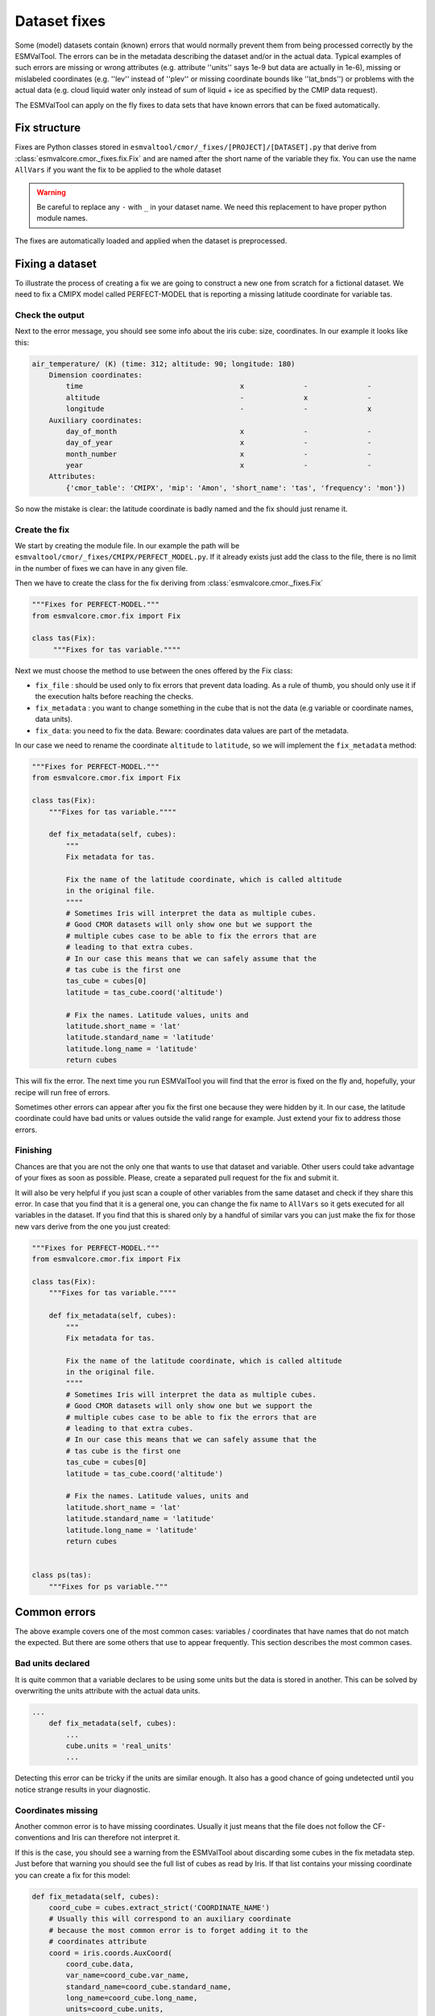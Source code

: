 .. _fixing_data:

*************
Dataset fixes
*************

Some (model) datasets contain (known) errors that would normally prevent them
from being processed correctly by the ESMValTool. The errors can be in
the metadata describing the dataset and/or in the actual data.
Typical examples of such errors are missing or wrong attributes (e.g.
attribute ''units'' says 1e-9 but data are actually in 1e-6), missing or
mislabeled coordinates (e.g. ''lev'' instead of ''plev'' or missing
coordinate bounds like ''lat_bnds'') or problems with the actual data
(e.g. cloud liquid water only instead of sum of liquid + ice as specified by the CMIP data request).

The ESMValTool can apply on the fly fixes to data sets that have
known errors that can be fixed automatically.

Fix structure
=============

Fixes are Python classes stored in ``esmvaltool/cmor/_fixes/[PROJECT]/[DATASET].py``
that derive from :class:`esmvalcore.cmor._fixes.fix.Fix` and
are named after the short name of the variable they fix. You can use the name
``AllVars`` if you want the fix to be applied to the whole dataset

.. warning::
    Be careful to replace any ``-`` with ``_`` in your dataset name.
    We need this replacement to have proper python module names.

The fixes are automatically loaded and applied when the dataset is preprocessed.

Fixing a dataset
================

To illustrate the process of creating a fix we are going to construct a new
one from scratch for a fictional dataset. We need to fix a CMIPX model
called PERFECT-MODEL that is reporting a missing latitude coordinate for
variable tas.

Check the output
----------------

Next to the error message, you should see some info about the iris cube: size,
coordinates. In our example it looks like this:

.. code-block::

    air_temperature/ (K) (time: 312; altitude: 90; longitude: 180)
        Dimension coordinates:
            time                                     x              -              -
            altitude                                 -              x              -
            longitude                                -              -              x
        Auxiliary coordinates:
            day_of_month                             x              -              -
            day_of_year                              x              -              -
            month_number                             x              -              -
            year                                     x              -              -
        Attributes:
            {'cmor_table': 'CMIPX', 'mip': 'Amon', 'short_name': 'tas', 'frequency': 'mon'})


So now the mistake is clear: the latitude coordinate is badly named and the
fix should just rename it.

Create the fix
--------------

We start by creating the module file. In our example the path will be
``esmvaltool/cmor/_fixes/CMIPX/PERFECT_MODEL.py``. If it already exists
just add the class to the file, there is no limit in the number of fixes
we can have in any given file.

Then we have to create the class for the fix deriving from
:class:`esmvalcore.cmor._fixes.Fix`

.. code-block:: python

    """Fixes for PERFECT-MODEL."""
    from esmvalcore.cmor.fix import Fix

    class tas(Fix):
         """Fixes for tas variable.""""

Next we must choose the method to use between the ones offered by the
Fix class:

- ``fix_file`` : should be used only to fix errors that prevent data loading.
  As a rule of thumb, you should only use it if the execution halts before
  reaching the checks.

- ``fix_metadata`` : you want to change something in the cube that is not
  the data (e.g variable or coordinate names, data units).

- ``fix_data``: you need to fix the data. Beware: coordinates data values are
  part of the metadata.

In our case we need to rename the coordinate ``altitude`` to ``latitude``,
so we will implement the ``fix_metadata`` method:

.. code-block:: python

    """Fixes for PERFECT-MODEL."""
    from esmvalcore.cmor.fix import Fix

    class tas(Fix):
        """Fixes for tas variable.""""

        def fix_metadata(self, cubes):
            """
            Fix metadata for tas.

            Fix the name of the latitude coordinate, which is called altitude
            in the original file.
            """"
            # Sometimes Iris will interpret the data as multiple cubes.
            # Good CMOR datasets will only show one but we support the
            # multiple cubes case to be able to fix the errors that are
            # leading to that extra cubes.
            # In our case this means that we can safely assume that the
            # tas cube is the first one
            tas_cube = cubes[0]
            latitude = tas_cube.coord('altitude')

            # Fix the names. Latitude values, units and
            latitude.short_name = 'lat'
            latitude.standard_name = 'latitude'
            latitude.long_name = 'latitude'
            return cubes

This will fix the error. The next time you run ESMValTool you will find that the error
is fixed on the fly and, hopefully, your recipe will run free of errors.

Sometimes other errors can appear after you fix the first one because they were
hidden by it. In our case, the latitude coordinate could have bad units or
values outside the valid range for example. Just extend your fix to address those
errors.

Finishing
---------

Chances are that you are not the only one that wants to use that dataset and
variable. Other users could take advantage of your fixes as
soon as possible. Please, create a separated pull request for the fix and
submit it.

It will also be very helpful if you just scan a couple of other variables from
the same dataset and check if they share this error. In case that you find that
it is a general one, you can change the fix name to ``AllVars`` so it gets
executed for all variables in the dataset. If you find that this is shared only by
a handful of similar vars you can just make the fix for those new vars derive
from the one you just created:

.. code-block:: python

    """Fixes for PERFECT-MODEL."""
    from esmvalcore.cmor.fix import Fix

    class tas(Fix):
        """Fixes for tas variable.""""

        def fix_metadata(self, cubes):
            """
            Fix metadata for tas.

            Fix the name of the latitude coordinate, which is called altitude
            in the original file.
            """"
            # Sometimes Iris will interpret the data as multiple cubes.
            # Good CMOR datasets will only show one but we support the
            # multiple cubes case to be able to fix the errors that are
            # leading to that extra cubes.
            # In our case this means that we can safely assume that the
            # tas cube is the first one
            tas_cube = cubes[0]
            latitude = tas_cube.coord('altitude')

            # Fix the names. Latitude values, units and
            latitude.short_name = 'lat'
            latitude.standard_name = 'latitude'
            latitude.long_name = 'latitude'
            return cubes


    class ps(tas):
        """Fixes for ps variable."""


Common errors
=============

The above example covers one of the most common cases: variables / coordinates that
have names that do not match the expected. But there are some others that use
to appear frequently. This section describes the most common cases.

Bad units declared
------------------

It is quite common that a variable declares to be using some units but the data
is stored in another. This can be solved by overwriting the units attribute
with the actual data units.

.. code-block:: python

    ...
        def fix_metadata(self, cubes):
            ...
            cube.units = 'real_units'
            ...

Detecting this error can be tricky if the units are similar enough. It also
has a good chance of going undetected until you notice strange results in
your diagnostic.


Coordinates missing
-------------------

Another common error is to have missing coordinates. Usually it just means
that the file does not follow the CF-conventions and Iris can therefore not interpret it.

If this is the case, you should see a warning from the ESMValTool about
discarding some cubes in the fix metadata step. Just before that warning you
should see the full list of cubes as read by Iris. If that list contains your
missing coordinate you can create a fix for this model:

.. code-block:: bash

    def fix_metadata(self, cubes):
        coord_cube = cubes.extract_strict('COORDINATE_NAME')
        # Usually this will correspond to an auxiliary coordinate
        # because the most common error is to forget adding it to the
        # coordinates attribute
        coord = iris.coords.AuxCoord(
            coord_cube.data,
            var_name=coord_cube.var_name,
            standard_name=coord_cube.standard_name,
            long_name=coord_cube.long_name,
            units=coord_cube.units,
        }

        # It may also have bounds as another cube
        coord.bounds = cubes.extract_strict('BOUNDS_NAME').data

        data_cube = cubes.extract_strict('VAR_NAME')
        data_cube.add_aux_coord(coord, DIMENSIONS_INDEX_TUPLE)
        return [data_cube]
